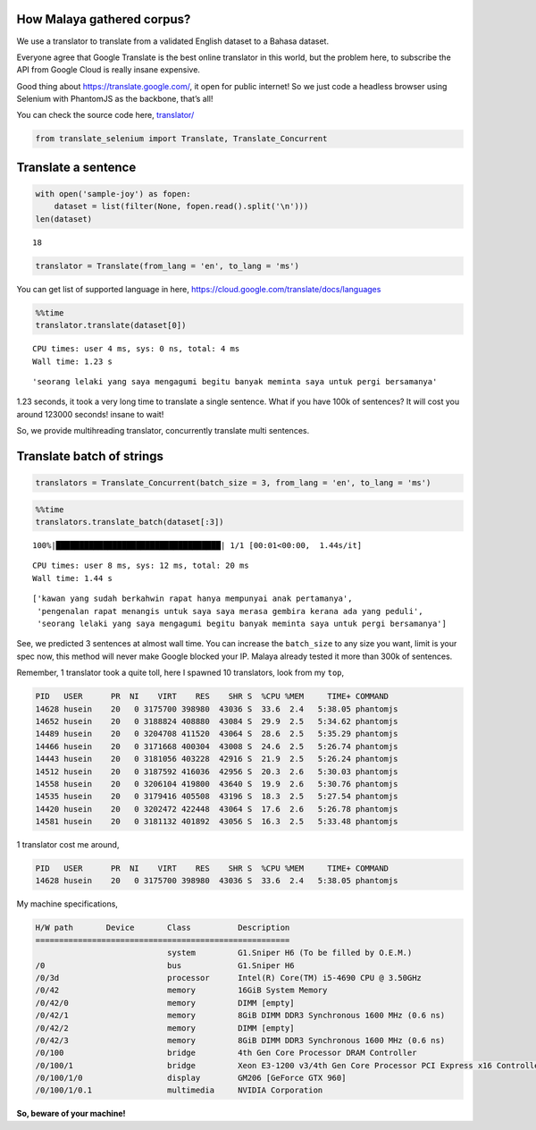
How Malaya gathered corpus?
---------------------------

We use a translator to translate from a validated English dataset to a
Bahasa dataset.

Everyone agree that Google Translate is the best online translator in
this world, but the problem here, to subscribe the API from Google Cloud
is really insane expensive.

Good thing about https://translate.google.com/, it open for public
internet! So we just code a headless browser using Selenium with
PhantomJS as the backbone, that’s all!

You can check the source code here,
`translator/ <https://github.com/huseinzol05/Malaya/tree/master/translator>`__

.. code:: ipython3

    from translate_selenium import Translate, Translate_Concurrent

Translate a sentence
--------------------

.. code:: ipython3

    with open('sample-joy') as fopen:
        dataset = list(filter(None, fopen.read().split('\n')))
    len(dataset)




.. parsed-literal::

    18



.. code:: ipython3

    translator = Translate(from_lang = 'en', to_lang = 'ms')

You can get list of supported language in here,
https://cloud.google.com/translate/docs/languages

.. code:: ipython3

    %%time
    translator.translate(dataset[0])


.. parsed-literal::

    CPU times: user 4 ms, sys: 0 ns, total: 4 ms
    Wall time: 1.23 s




.. parsed-literal::

    'seorang lelaki yang saya mengagumi begitu banyak meminta saya untuk pergi bersamanya'



1.23 seconds, it took a very long time to translate a single sentence.
What if you have 100k of sentences? It will cost you around 123000
seconds! insane to wait!

So, we provide multihreading translator, concurrently translate multi
sentences.

Translate batch of strings
--------------------------

.. code:: ipython3

    translators = Translate_Concurrent(batch_size = 3, from_lang = 'en', to_lang = 'ms')

.. code:: ipython3

    %%time
    translators.translate_batch(dataset[:3])


.. parsed-literal::

    100%|███████████████████████████████████| 1/1 [00:01<00:00,  1.44s/it]

.. parsed-literal::

    CPU times: user 8 ms, sys: 12 ms, total: 20 ms
    Wall time: 1.44 s


.. parsed-literal::

    




.. parsed-literal::

    ['kawan yang sudah berkahwin rapat hanya mempunyai anak pertamanya',
     'pengenalan rapat menangis untuk saya saya merasa gembira kerana ada yang peduli',
     'seorang lelaki yang saya mengagumi begitu banyak meminta saya untuk pergi bersamanya']



See, we predicted 3 sentences at almost wall time. You can increase the
``batch_size`` to any size you want, limit is your spec now, this method
will never make Google blocked your IP. Malaya already tested it more
than 300k of sentences.

Remember, 1 translator took a quite toll, here I spawned 10 translators,
look from my ``top``,

.. code:: text

   PID   USER      PR  NI    VIRT    RES    SHR S  %CPU %MEM     TIME+ COMMAND
   14628 husein    20   0 3175700 398980  43036 S  33.6  2.4   5:38.05 phantomjs                                                                                                  
   14652 husein    20   0 3188824 408880  43084 S  29.9  2.5   5:34.62 phantomjs                                                                                                  
   14489 husein    20   0 3204708 411520  43064 S  28.6  2.5   5:35.29 phantomjs                                                                                                  
   14466 husein    20   0 3171668 400304  43008 S  24.6  2.5   5:26.74 phantomjs                                                                                                  
   14443 husein    20   0 3181056 403228  42916 S  21.9  2.5   5:26.24 phantomjs                                                                                                  
   14512 husein    20   0 3187592 416036  42956 S  20.3  2.6   5:30.03 phantomjs                                                                                                  
   14558 husein    20   0 3206104 419800  43640 S  19.9  2.6   5:30.76 phantomjs                                                                                                  
   14535 husein    20   0 3179416 405508  43196 S  18.3  2.5   5:27.54 phantomjs                                                                                                  
   14420 husein    20   0 3202472 422448  43064 S  17.6  2.6   5:26.78 phantomjs                                                                                                  
   14581 husein    20   0 3181132 401892  43056 S  16.3  2.5   5:33.48 phantomjs

1 translator cost me around,

.. code:: text

   PID   USER      PR  NI    VIRT    RES    SHR S  %CPU %MEM     TIME+ COMMAND
   14628 husein    20   0 3175700 398980  43036 S  33.6  2.4   5:38.05 phantomjs  

My machine specifications,

.. code:: text

   H/W path       Device       Class          Description
   ======================================================
                               system         G1.Sniper H6 (To be filled by O.E.M.)
   /0                          bus            G1.Sniper H6
   /0/3d                       processor      Intel(R) Core(TM) i5-4690 CPU @ 3.50GHz
   /0/42                       memory         16GiB System Memory
   /0/42/0                     memory         DIMM [empty]
   /0/42/1                     memory         8GiB DIMM DDR3 Synchronous 1600 MHz (0.6 ns)
   /0/42/2                     memory         DIMM [empty]
   /0/42/3                     memory         8GiB DIMM DDR3 Synchronous 1600 MHz (0.6 ns)
   /0/100                      bridge         4th Gen Core Processor DRAM Controller
   /0/100/1                    bridge         Xeon E3-1200 v3/4th Gen Core Processor PCI Express x16 Controller
   /0/100/1/0                  display        GM206 [GeForce GTX 960]
   /0/100/1/0.1                multimedia     NVIDIA Corporation

**So, beware of your machine!**
